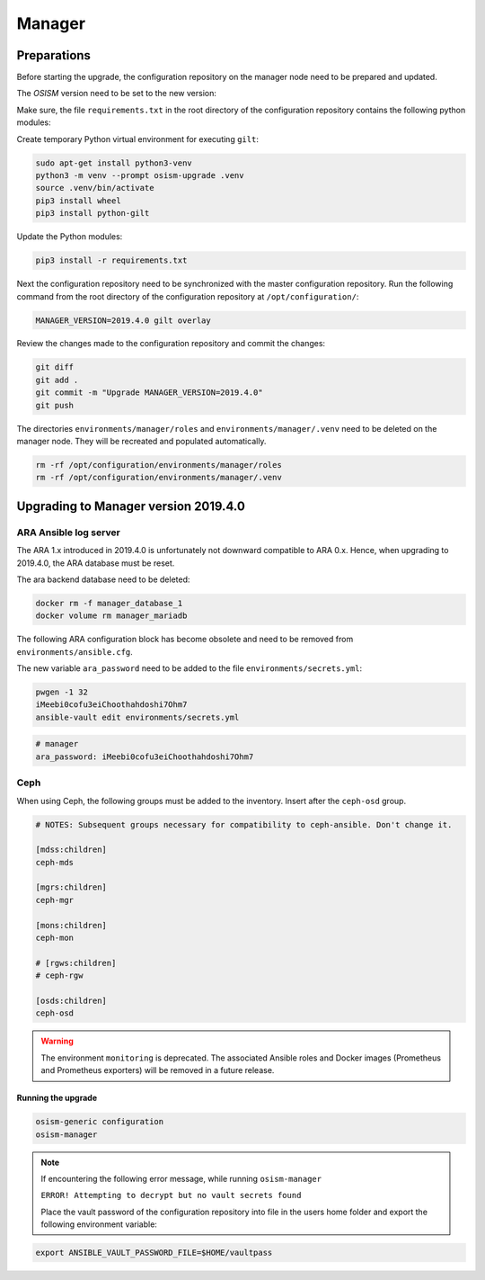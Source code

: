 =======
Manager
=======

Preparations
------------

Before starting the upgrade, the configuration repository on the manager node
need to be prepared and updated.

.. contents::
   :local:

The *OSISM* version need to be set to the new version:

.. code-block:: yaml
   :caption: /opt/configuration/environments/manager/configuration.yml

   ##########################
   # versions

   ceph_manager_version: 2019.4.0
   kolla_manager_version: 2019.4.0
   osism_manager_version: 2919.4.0

Make sure, the file ``requirements.txt`` in the root directory of the
configuration repository contains the following python modules:

.. code-block:: none
   :caption: /opt/configuration/requirements.txt

   Jinja2
   PyYAML
   python-gilt
   requests
   ruamel.yaml

Create temporary Python virtual environment for executing ``gilt``:

.. code-block:: console

   sudo apt-get install python3-venv
   python3 -m venv --prompt osism-upgrade .venv
   source .venv/bin/activate
   pip3 install wheel
   pip3 install python-gilt

Update the Python modules:

.. code-block:: console

   pip3 install -r requirements.txt

Next the configuration repository need to be synchronized with the master
configuration repository. Run the following command from the root directory
of the configuration repository at ``/opt/configuration/``:

.. code-block:: console

   MANAGER_VERSION=2019.4.0 gilt overlay

Review the changes made to the configuration repository and commit the changes:

.. code-block:: console

   git diff
   git add .
   git commit -m "Upgrade MANAGER_VERSION=2019.4.0"
   git push

The directories ``environments/manager/roles`` and
``environments/manager/.venv`` need to be deleted on the manager node.
They will be recreated and populated automatically.

.. code-block:: console

   rm -rf /opt/configuration/environments/manager/roles
   rm -rf /opt/configuration/environments/manager/.venv

Upgrading to Manager version 2019.4.0
-------------------------------------

ARA Ansible log server
~~~~~~~~~~~~~~~~~~~~~~

The ARA 1.x introduced in 2019.4.0 is unfortunately not downward compatible to
ARA 0.x. Hence, when upgrading to 2019.4.0, the ARA database must be reset.

The ara backend database need to be deleted:

.. code-block:: console

   docker rm -f manager_database_1
   docker volume rm manager_mariadb

The following ARA configuration block has become obsolete and need to be removed
from ``environments/ansible.cfg``.

.. code-block:: ini
   :caption: environments/ansible.cfg

   [ara]
   database = mysql+pymysql://ara:password@database/ara

The new variable ``ara_password`` need to be added to the file
``environments/secrets.yml``:

.. code-block:: console

   pwgen -1 32
   iMeebi0cofu3eiChoothahdoshi7Ohm7
   ansible-vault edit environments/secrets.yml

.. code-block:: yaml

   # manager
   ara_password: iMeebi0cofu3eiChoothahdoshi7Ohm7

Ceph
~~~~

When using Ceph, the following groups must be added to the inventory. Insert after the ``ceph-osd`` group.

.. code-block:: ini

   # NOTES: Subsequent groups necessary for compatibility to ceph-ansible. Don't change it.

   [mdss:children]
   ceph-mds

   [mgrs:children]
   ceph-mgr

   [mons:children]
   ceph-mon

   # [rgws:children]
   # ceph-rgw

   [osds:children]
   ceph-osd

.. warning::

   The environment ``monitoring`` is deprecated. The associated Ansible roles and Docker images
   (Prometheus and Prometheus exporters) will be removed in a future release.

Running the upgrade
===================

.. code-block:: console

   osism-generic configuration
   osism-manager

.. note::
   If encountering the following error message, while running ``osism-manager``

   ``ERROR! Attempting to decrypt but no vault secrets found``

   Place the vault password of the configuration repository into file in
   the users home folder and export the following environment variable:

.. code-block:: console

   export ANSIBLE_VAULT_PASSWORD_FILE=$HOME/vaultpass
